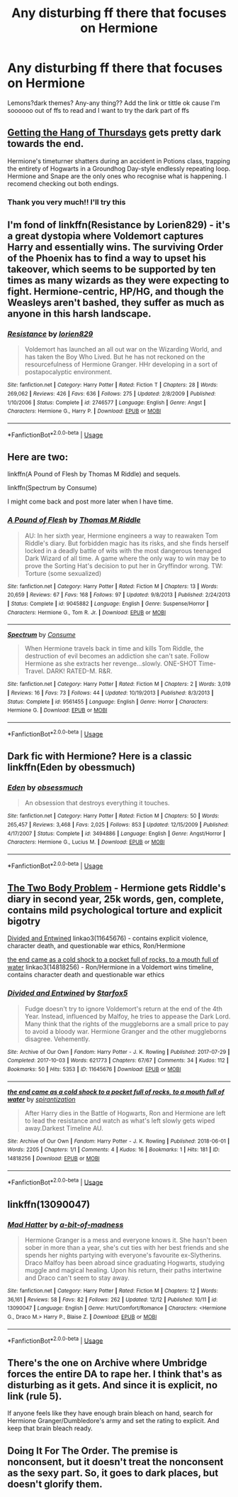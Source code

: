 #+TITLE: Any disturbing ff there that focuses on Hermione

* Any disturbing ff there that focuses on Hermione
:PROPERTIES:
:Author: HarryPottaShip
:Score: 10
:DateUnix: 1544705273.0
:DateShort: 2018-Dec-13
:FlairText: Request
:END:
Lemons?dark themes? Any-any thing?? Add the link or tittle ok cause I'm soooooo out of ffs to read and I want to try the dark part of ffs


** [[https://hayseed42.wordpress.com/2014/06/27/getting-the-hang-of-thursdays-0122/][Getting the Hang of Thursdays]] gets pretty dark towards the end.

Hermione's timeturner shatters during an accident in Potions class, trapping the entirety of Hogwarts in a Groundhog Day-style endlessly repeating loop. Hermione and Snape are the only ones who recognise what is happening. I recomend checking out both endings.
:PROPERTIES:
:Author: chiruochiba
:Score: 2
:DateUnix: 1544723706.0
:DateShort: 2018-Dec-13
:END:

*** Thank you very much!! I'll try this
:PROPERTIES:
:Author: HarryPottaShip
:Score: 1
:DateUnix: 1544771136.0
:DateShort: 2018-Dec-14
:END:


** I'm fond of linkffn(Resistance by Lorien829) - it's a great dystopia where Voldemort captures Harry and essentially wins. The surviving Order of the Phoenix has to find a way to upset his takeover, which seems to be supported by ten times as many wizards as they were expecting to fight. Hermione-centric, HP/HG, and though the Weasleys aren't bashed, they suffer as much as anyone in this harsh landscape.
:PROPERTIES:
:Author: wordhammer
:Score: 3
:DateUnix: 1544723927.0
:DateShort: 2018-Dec-13
:END:

*** [[https://www.fanfiction.net/s/2746577/1/][*/Resistance/*]] by [[https://www.fanfiction.net/u/636397/lorien829][/lorien829/]]

#+begin_quote
  Voldemort has launched an all out war on the Wizarding World, and has taken the Boy Who Lived. But he has not reckoned on the resourcefulness of Hermione Granger. HHr developing in a sort of postapocalyptic environment.
#+end_quote

^{/Site/:} ^{fanfiction.net} ^{*|*} ^{/Category/:} ^{Harry} ^{Potter} ^{*|*} ^{/Rated/:} ^{Fiction} ^{T} ^{*|*} ^{/Chapters/:} ^{28} ^{*|*} ^{/Words/:} ^{269,062} ^{*|*} ^{/Reviews/:} ^{426} ^{*|*} ^{/Favs/:} ^{636} ^{*|*} ^{/Follows/:} ^{275} ^{*|*} ^{/Updated/:} ^{2/8/2009} ^{*|*} ^{/Published/:} ^{1/10/2006} ^{*|*} ^{/Status/:} ^{Complete} ^{*|*} ^{/id/:} ^{2746577} ^{*|*} ^{/Language/:} ^{English} ^{*|*} ^{/Genre/:} ^{Angst} ^{*|*} ^{/Characters/:} ^{Hermione} ^{G.,} ^{Harry} ^{P.} ^{*|*} ^{/Download/:} ^{[[http://www.ff2ebook.com/old/ffn-bot/index.php?id=2746577&source=ff&filetype=epub][EPUB]]} ^{or} ^{[[http://www.ff2ebook.com/old/ffn-bot/index.php?id=2746577&source=ff&filetype=mobi][MOBI]]}

--------------

*FanfictionBot*^{2.0.0-beta} | [[https://github.com/tusing/reddit-ffn-bot/wiki/Usage][Usage]]
:PROPERTIES:
:Author: FanfictionBot
:Score: 1
:DateUnix: 1544724000.0
:DateShort: 2018-Dec-13
:END:


** Here are two:

linkffn(A Pound of Flesh by Thomas M Riddle) and sequels.

linkffn(Spectrum by Consume)

I might come back and post more later when I have time.
:PROPERTIES:
:Author: turbinicarpus
:Score: 3
:DateUnix: 1544787769.0
:DateShort: 2018-Dec-14
:END:

*** [[https://www.fanfiction.net/s/9045882/1/][*/A Pound of Flesh/*]] by [[https://www.fanfiction.net/u/4565432/Thomas-M-Riddle][/Thomas M Riddle/]]

#+begin_quote
  AU: In her sixth year, Hermione engineers a way to reawaken Tom Riddle's diary. But forbidden magic has its risks, and she finds herself locked in a deadly battle of wits with the most dangerous teenaged Dark Wizard of all time. A game where the only way to win may be to prove the Sorting Hat's decision to put her in Gryffindor wrong. TW: Torture (some sexualized)
#+end_quote

^{/Site/:} ^{fanfiction.net} ^{*|*} ^{/Category/:} ^{Harry} ^{Potter} ^{*|*} ^{/Rated/:} ^{Fiction} ^{M} ^{*|*} ^{/Chapters/:} ^{13} ^{*|*} ^{/Words/:} ^{20,659} ^{*|*} ^{/Reviews/:} ^{67} ^{*|*} ^{/Favs/:} ^{168} ^{*|*} ^{/Follows/:} ^{97} ^{*|*} ^{/Updated/:} ^{9/8/2013} ^{*|*} ^{/Published/:} ^{2/24/2013} ^{*|*} ^{/Status/:} ^{Complete} ^{*|*} ^{/id/:} ^{9045882} ^{*|*} ^{/Language/:} ^{English} ^{*|*} ^{/Genre/:} ^{Suspense/Horror} ^{*|*} ^{/Characters/:} ^{Hermione} ^{G.,} ^{Tom} ^{R.} ^{Jr.} ^{*|*} ^{/Download/:} ^{[[http://www.ff2ebook.com/old/ffn-bot/index.php?id=9045882&source=ff&filetype=epub][EPUB]]} ^{or} ^{[[http://www.ff2ebook.com/old/ffn-bot/index.php?id=9045882&source=ff&filetype=mobi][MOBI]]}

--------------

[[https://www.fanfiction.net/s/9561455/1/][*/Spectrum/*]] by [[https://www.fanfiction.net/u/3510863/Consume][/Consume/]]

#+begin_quote
  When Hermione travels back in time and kills Tom Riddle, the destruction of evil becomes an addiction she can't sate. Follow Hermione as she extracts her revenge...slowly. ONE-SHOT Time-Travel. DARK! RATED-M. R&R.
#+end_quote

^{/Site/:} ^{fanfiction.net} ^{*|*} ^{/Category/:} ^{Harry} ^{Potter} ^{*|*} ^{/Rated/:} ^{Fiction} ^{M} ^{*|*} ^{/Chapters/:} ^{2} ^{*|*} ^{/Words/:} ^{3,019} ^{*|*} ^{/Reviews/:} ^{16} ^{*|*} ^{/Favs/:} ^{73} ^{*|*} ^{/Follows/:} ^{44} ^{*|*} ^{/Updated/:} ^{10/19/2013} ^{*|*} ^{/Published/:} ^{8/3/2013} ^{*|*} ^{/Status/:} ^{Complete} ^{*|*} ^{/id/:} ^{9561455} ^{*|*} ^{/Language/:} ^{English} ^{*|*} ^{/Genre/:} ^{Horror} ^{*|*} ^{/Characters/:} ^{Hermione} ^{G.} ^{*|*} ^{/Download/:} ^{[[http://www.ff2ebook.com/old/ffn-bot/index.php?id=9561455&source=ff&filetype=epub][EPUB]]} ^{or} ^{[[http://www.ff2ebook.com/old/ffn-bot/index.php?id=9561455&source=ff&filetype=mobi][MOBI]]}

--------------

*FanfictionBot*^{2.0.0-beta} | [[https://github.com/tusing/reddit-ffn-bot/wiki/Usage][Usage]]
:PROPERTIES:
:Author: FanfictionBot
:Score: 2
:DateUnix: 1544787790.0
:DateShort: 2018-Dec-14
:END:


** Dark fic with Hermione? Here is a classic linkffn(Eden by obessmuch)
:PROPERTIES:
:Author: heavy__rain
:Score: 5
:DateUnix: 1544735510.0
:DateShort: 2018-Dec-14
:END:

*** [[https://www.fanfiction.net/s/3494886/1/][*/Eden/*]] by [[https://www.fanfiction.net/u/1232534/obsessmuch][/obsessmuch/]]

#+begin_quote
  An obsession that destroys everything it touches.
#+end_quote

^{/Site/:} ^{fanfiction.net} ^{*|*} ^{/Category/:} ^{Harry} ^{Potter} ^{*|*} ^{/Rated/:} ^{Fiction} ^{M} ^{*|*} ^{/Chapters/:} ^{50} ^{*|*} ^{/Words/:} ^{265,457} ^{*|*} ^{/Reviews/:} ^{3,468} ^{*|*} ^{/Favs/:} ^{2,025} ^{*|*} ^{/Follows/:} ^{853} ^{*|*} ^{/Updated/:} ^{12/15/2009} ^{*|*} ^{/Published/:} ^{4/17/2007} ^{*|*} ^{/Status/:} ^{Complete} ^{*|*} ^{/id/:} ^{3494886} ^{*|*} ^{/Language/:} ^{English} ^{*|*} ^{/Genre/:} ^{Angst/Horror} ^{*|*} ^{/Characters/:} ^{Hermione} ^{G.,} ^{Lucius} ^{M.} ^{*|*} ^{/Download/:} ^{[[http://www.ff2ebook.com/old/ffn-bot/index.php?id=3494886&source=ff&filetype=epub][EPUB]]} ^{or} ^{[[http://www.ff2ebook.com/old/ffn-bot/index.php?id=3494886&source=ff&filetype=mobi][MOBI]]}

--------------

*FanfictionBot*^{2.0.0-beta} | [[https://github.com/tusing/reddit-ffn-bot/wiki/Usage][Usage]]
:PROPERTIES:
:Author: FanfictionBot
:Score: 1
:DateUnix: 1544735530.0
:DateShort: 2018-Dec-14
:END:


** [[https://archiveofourown.org/works/3459731][The Two Body Problem]] - Hermione gets Riddle's diary in second year, 25k words, gen, complete, contains mild psychological torture and explicit bigotry

[[https://archiveofourown.org/works/11645676][Divided and Entwined]] linkao3(11645676) - contains explicit violence, character death, and questionable war ethics, Ron/Hermione

[[https://archiveofourown.org/works/14818256/comments/167216525][the end came as a cold shock to a pocket full of rocks, to a mouth full of water]] linkao3(14818256) - Ron/Hermione in a Voldemort wins timeline, contains character death and questionable war ethics
:PROPERTIES:
:Author: siderumincaelo
:Score: 5
:DateUnix: 1544739325.0
:DateShort: 2018-Dec-14
:END:

*** [[https://archiveofourown.org/works/11645676][*/Divided and Entwined/*]] by [[https://www.archiveofourown.org/users/Starfox5/pseuds/Starfox5][/Starfox5/]]

#+begin_quote
  Fudge doesn't try to ignore Voldemort's return at the end of the 4th Year. Instead, influenced by Malfoy, he tries to appease the Dark Lord. Many think that the rights of the muggleborns are a small price to pay to avoid a bloody war. Hermione Granger and the other muggleborns disagree. Vehemently.
#+end_quote

^{/Site/:} ^{Archive} ^{of} ^{Our} ^{Own} ^{*|*} ^{/Fandom/:} ^{Harry} ^{Potter} ^{-} ^{J.} ^{K.} ^{Rowling} ^{*|*} ^{/Published/:} ^{2017-07-29} ^{*|*} ^{/Completed/:} ^{2017-10-03} ^{*|*} ^{/Words/:} ^{621773} ^{*|*} ^{/Chapters/:} ^{67/67} ^{*|*} ^{/Comments/:} ^{34} ^{*|*} ^{/Kudos/:} ^{112} ^{*|*} ^{/Bookmarks/:} ^{50} ^{*|*} ^{/Hits/:} ^{5353} ^{*|*} ^{/ID/:} ^{11645676} ^{*|*} ^{/Download/:} ^{[[https://archiveofourown.org/downloads/St/Starfox5/11645676/Divided%20and%20Entwined.epub?updated_at=1534693933][EPUB]]} ^{or} ^{[[https://archiveofourown.org/downloads/St/Starfox5/11645676/Divided%20and%20Entwined.mobi?updated_at=1534693933][MOBI]]}

--------------

[[https://archiveofourown.org/works/14818256][*/the end came as a cold shock to a pocket full of rocks, to a mouth full of water/*]] by [[https://www.archiveofourown.org/users/spirantization/pseuds/spirantization][/spirantization/]]

#+begin_quote
  After Harry dies in the Battle of Hogwarts, Ron and Hermione are left to lead the resistance and watch as what's left slowly gets wiped away.Darkest Timeline AU.
#+end_quote

^{/Site/:} ^{Archive} ^{of} ^{Our} ^{Own} ^{*|*} ^{/Fandom/:} ^{Harry} ^{Potter} ^{-} ^{J.} ^{K.} ^{Rowling} ^{*|*} ^{/Published/:} ^{2018-06-01} ^{*|*} ^{/Words/:} ^{2205} ^{*|*} ^{/Chapters/:} ^{1/1} ^{*|*} ^{/Comments/:} ^{4} ^{*|*} ^{/Kudos/:} ^{16} ^{*|*} ^{/Bookmarks/:} ^{1} ^{*|*} ^{/Hits/:} ^{181} ^{*|*} ^{/ID/:} ^{14818256} ^{*|*} ^{/Download/:} ^{[[https://archiveofourown.org/downloads/sp/spirantization/14818256/the%20end%20came%20as%20a%20cold%20shock.epub?updated_at=1543411236][EPUB]]} ^{or} ^{[[https://archiveofourown.org/downloads/sp/spirantization/14818256/the%20end%20came%20as%20a%20cold%20shock.mobi?updated_at=1543411236][MOBI]]}

--------------

*FanfictionBot*^{2.0.0-beta} | [[https://github.com/tusing/reddit-ffn-bot/wiki/Usage][Usage]]
:PROPERTIES:
:Author: FanfictionBot
:Score: 1
:DateUnix: 1544739350.0
:DateShort: 2018-Dec-14
:END:


** linkffn(13090047)
:PROPERTIES:
:Score: 1
:DateUnix: 1544805004.0
:DateShort: 2018-Dec-14
:END:

*** [[https://www.fanfiction.net/s/13090047/1/][*/Mad Hatter/*]] by [[https://www.fanfiction.net/u/3735882/a-bit-of-madness][/a-bit-of-madness/]]

#+begin_quote
  Hermione Granger is a mess and everyone knows it. She hasn't been sober in more than a year, she's cut ties with her best friends and she spends her nights partying with everyone's favourite ex-Slytherins. Draco Malfoy has been abroad since graduating Hogwarts, studying muggle and magical healing. Upon his return, their paths intertwine and Draco can't seem to stay away.
#+end_quote

^{/Site/:} ^{fanfiction.net} ^{*|*} ^{/Category/:} ^{Harry} ^{Potter} ^{*|*} ^{/Rated/:} ^{Fiction} ^{M} ^{*|*} ^{/Chapters/:} ^{12} ^{*|*} ^{/Words/:} ^{36,161} ^{*|*} ^{/Reviews/:} ^{58} ^{*|*} ^{/Favs/:} ^{82} ^{*|*} ^{/Follows/:} ^{262} ^{*|*} ^{/Updated/:} ^{12/12} ^{*|*} ^{/Published/:} ^{10/11} ^{*|*} ^{/id/:} ^{13090047} ^{*|*} ^{/Language/:} ^{English} ^{*|*} ^{/Genre/:} ^{Hurt/Comfort/Romance} ^{*|*} ^{/Characters/:} ^{<Hermione} ^{G.,} ^{Draco} ^{M.>} ^{Harry} ^{P.,} ^{Blaise} ^{Z.} ^{*|*} ^{/Download/:} ^{[[http://www.ff2ebook.com/old/ffn-bot/index.php?id=13090047&source=ff&filetype=epub][EPUB]]} ^{or} ^{[[http://www.ff2ebook.com/old/ffn-bot/index.php?id=13090047&source=ff&filetype=mobi][MOBI]]}

--------------

*FanfictionBot*^{2.0.0-beta} | [[https://github.com/tusing/reddit-ffn-bot/wiki/Usage][Usage]]
:PROPERTIES:
:Author: FanfictionBot
:Score: 2
:DateUnix: 1544805013.0
:DateShort: 2018-Dec-14
:END:


** There's the one on Archive where Umbridge forces the entire DA to rape her. I think that's as disturbing as it gets. And since it is explicit, no link (rule 5).

If anyone feels like they have enough brain bleach on hand, search for Hermione Granger/Dumbledore's army and set the rating to explicit. And keep that brain bleach ready.
:PROPERTIES:
:Author: Hellstrike
:Score: 1
:DateUnix: 1544735668.0
:DateShort: 2018-Dec-14
:END:


** Doing It For The Order. The premise is nonconsent, but it doesn't treat the nonconsent as the sexy part. So, it goes to dark places, but doesn't glorify them.
:PROPERTIES:
:Author: ohitsberry
:Score: 0
:DateUnix: 1544728583.0
:DateShort: 2018-Dec-13
:END:

